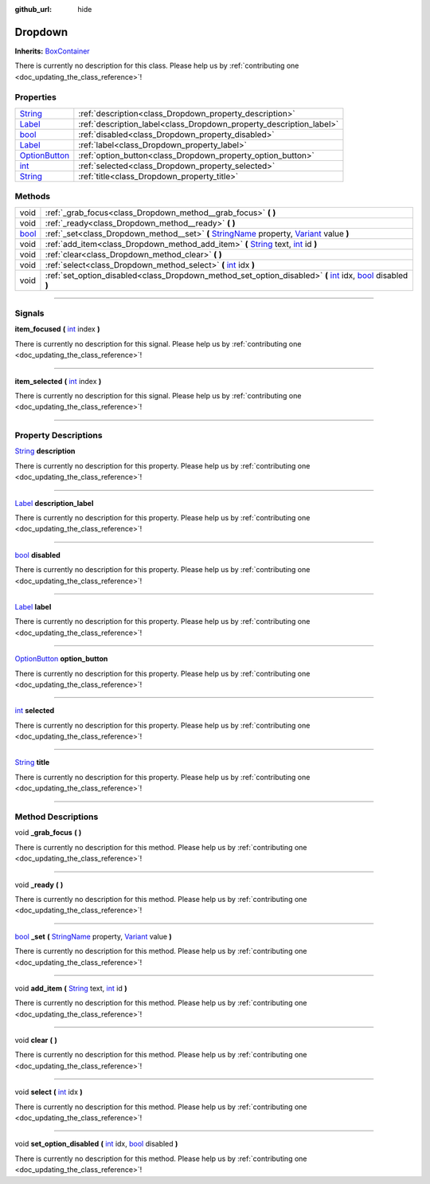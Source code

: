 :github_url: hide

.. DO NOT EDIT THIS FILE!!!
.. Generated automatically from Godot engine sources.
.. Generator: https://github.com/godotengine/godot/tree/master/doc/tools/make_rst.py.
.. XML source: https://github.com/godotengine/godot/tree/master/api/classes/Dropdown.xml.

.. _class_Dropdown:

Dropdown
========

**Inherits:** `BoxContainer <https://docs.godotengine.org/en/stable/classes/class_boxcontainer.html>`_

.. container:: contribute

	There is currently no description for this class. Please help us by :ref:`contributing one <doc_updating_the_class_reference>`!

.. rst-class:: classref-reftable-group

Properties
----------

.. table::
   :widths: auto

   +------------------------------------------------------------------------------------------+---------------------------------------------------------------------+
   | `String <https://docs.godotengine.org/en/stable/classes/class_string.html>`_             | :ref:`description<class_Dropdown_property_description>`             |
   +------------------------------------------------------------------------------------------+---------------------------------------------------------------------+
   | `Label <https://docs.godotengine.org/en/stable/classes/class_label.html>`_               | :ref:`description_label<class_Dropdown_property_description_label>` |
   +------------------------------------------------------------------------------------------+---------------------------------------------------------------------+
   | `bool <https://docs.godotengine.org/en/stable/classes/class_bool.html>`_                 | :ref:`disabled<class_Dropdown_property_disabled>`                   |
   +------------------------------------------------------------------------------------------+---------------------------------------------------------------------+
   | `Label <https://docs.godotengine.org/en/stable/classes/class_label.html>`_               | :ref:`label<class_Dropdown_property_label>`                         |
   +------------------------------------------------------------------------------------------+---------------------------------------------------------------------+
   | `OptionButton <https://docs.godotengine.org/en/stable/classes/class_optionbutton.html>`_ | :ref:`option_button<class_Dropdown_property_option_button>`         |
   +------------------------------------------------------------------------------------------+---------------------------------------------------------------------+
   | `int <https://docs.godotengine.org/en/stable/classes/class_int.html>`_                   | :ref:`selected<class_Dropdown_property_selected>`                   |
   +------------------------------------------------------------------------------------------+---------------------------------------------------------------------+
   | `String <https://docs.godotengine.org/en/stable/classes/class_string.html>`_             | :ref:`title<class_Dropdown_property_title>`                         |
   +------------------------------------------------------------------------------------------+---------------------------------------------------------------------+

.. rst-class:: classref-reftable-group

Methods
-------

.. table::
   :widths: auto

   +--------------------------------------------------------------------------+-------------------------------------------------------------------------------------------------------------------------------------------------------------------------------------------------------------------------------------------------+
   | void                                                                     | :ref:`_grab_focus<class_Dropdown_method__grab_focus>` **(** **)**                                                                                                                                                                               |
   +--------------------------------------------------------------------------+-------------------------------------------------------------------------------------------------------------------------------------------------------------------------------------------------------------------------------------------------+
   | void                                                                     | :ref:`_ready<class_Dropdown_method__ready>` **(** **)**                                                                                                                                                                                         |
   +--------------------------------------------------------------------------+-------------------------------------------------------------------------------------------------------------------------------------------------------------------------------------------------------------------------------------------------+
   | `bool <https://docs.godotengine.org/en/stable/classes/class_bool.html>`_ | :ref:`_set<class_Dropdown_method__set>` **(** `StringName <https://docs.godotengine.org/en/stable/classes/class_stringname.html>`_ property, `Variant <https://docs.godotengine.org/en/stable/classes/class_variant.html>`_ value **)**         |
   +--------------------------------------------------------------------------+-------------------------------------------------------------------------------------------------------------------------------------------------------------------------------------------------------------------------------------------------+
   | void                                                                     | :ref:`add_item<class_Dropdown_method_add_item>` **(** `String <https://docs.godotengine.org/en/stable/classes/class_string.html>`_ text, `int <https://docs.godotengine.org/en/stable/classes/class_int.html>`_ id **)**                        |
   +--------------------------------------------------------------------------+-------------------------------------------------------------------------------------------------------------------------------------------------------------------------------------------------------------------------------------------------+
   | void                                                                     | :ref:`clear<class_Dropdown_method_clear>` **(** **)**                                                                                                                                                                                           |
   +--------------------------------------------------------------------------+-------------------------------------------------------------------------------------------------------------------------------------------------------------------------------------------------------------------------------------------------+
   | void                                                                     | :ref:`select<class_Dropdown_method_select>` **(** `int <https://docs.godotengine.org/en/stable/classes/class_int.html>`_ idx **)**                                                                                                              |
   +--------------------------------------------------------------------------+-------------------------------------------------------------------------------------------------------------------------------------------------------------------------------------------------------------------------------------------------+
   | void                                                                     | :ref:`set_option_disabled<class_Dropdown_method_set_option_disabled>` **(** `int <https://docs.godotengine.org/en/stable/classes/class_int.html>`_ idx, `bool <https://docs.godotengine.org/en/stable/classes/class_bool.html>`_ disabled **)** |
   +--------------------------------------------------------------------------+-------------------------------------------------------------------------------------------------------------------------------------------------------------------------------------------------------------------------------------------------+

.. rst-class:: classref-section-separator

----

.. rst-class:: classref-descriptions-group

Signals
-------

.. _class_Dropdown_signal_item_focused:

.. rst-class:: classref-signal

**item_focused** **(** `int <https://docs.godotengine.org/en/stable/classes/class_int.html>`_ index **)**

.. container:: contribute

	There is currently no description for this signal. Please help us by :ref:`contributing one <doc_updating_the_class_reference>`!

.. rst-class:: classref-item-separator

----

.. _class_Dropdown_signal_item_selected:

.. rst-class:: classref-signal

**item_selected** **(** `int <https://docs.godotengine.org/en/stable/classes/class_int.html>`_ index **)**

.. container:: contribute

	There is currently no description for this signal. Please help us by :ref:`contributing one <doc_updating_the_class_reference>`!

.. rst-class:: classref-section-separator

----

.. rst-class:: classref-descriptions-group

Property Descriptions
---------------------

.. _class_Dropdown_property_description:

.. rst-class:: classref-property

`String <https://docs.godotengine.org/en/stable/classes/class_string.html>`_ **description**

.. container:: contribute

	There is currently no description for this property. Please help us by :ref:`contributing one <doc_updating_the_class_reference>`!

.. rst-class:: classref-item-separator

----

.. _class_Dropdown_property_description_label:

.. rst-class:: classref-property

`Label <https://docs.godotengine.org/en/stable/classes/class_label.html>`_ **description_label**

.. container:: contribute

	There is currently no description for this property. Please help us by :ref:`contributing one <doc_updating_the_class_reference>`!

.. rst-class:: classref-item-separator

----

.. _class_Dropdown_property_disabled:

.. rst-class:: classref-property

`bool <https://docs.godotengine.org/en/stable/classes/class_bool.html>`_ **disabled**

.. container:: contribute

	There is currently no description for this property. Please help us by :ref:`contributing one <doc_updating_the_class_reference>`!

.. rst-class:: classref-item-separator

----

.. _class_Dropdown_property_label:

.. rst-class:: classref-property

`Label <https://docs.godotengine.org/en/stable/classes/class_label.html>`_ **label**

.. container:: contribute

	There is currently no description for this property. Please help us by :ref:`contributing one <doc_updating_the_class_reference>`!

.. rst-class:: classref-item-separator

----

.. _class_Dropdown_property_option_button:

.. rst-class:: classref-property

`OptionButton <https://docs.godotengine.org/en/stable/classes/class_optionbutton.html>`_ **option_button**

.. container:: contribute

	There is currently no description for this property. Please help us by :ref:`contributing one <doc_updating_the_class_reference>`!

.. rst-class:: classref-item-separator

----

.. _class_Dropdown_property_selected:

.. rst-class:: classref-property

`int <https://docs.godotengine.org/en/stable/classes/class_int.html>`_ **selected**

.. container:: contribute

	There is currently no description for this property. Please help us by :ref:`contributing one <doc_updating_the_class_reference>`!

.. rst-class:: classref-item-separator

----

.. _class_Dropdown_property_title:

.. rst-class:: classref-property

`String <https://docs.godotengine.org/en/stable/classes/class_string.html>`_ **title**

.. container:: contribute

	There is currently no description for this property. Please help us by :ref:`contributing one <doc_updating_the_class_reference>`!

.. rst-class:: classref-section-separator

----

.. rst-class:: classref-descriptions-group

Method Descriptions
-------------------

.. _class_Dropdown_method__grab_focus:

.. rst-class:: classref-method

void **_grab_focus** **(** **)**

.. container:: contribute

	There is currently no description for this method. Please help us by :ref:`contributing one <doc_updating_the_class_reference>`!

.. rst-class:: classref-item-separator

----

.. _class_Dropdown_method__ready:

.. rst-class:: classref-method

void **_ready** **(** **)**

.. container:: contribute

	There is currently no description for this method. Please help us by :ref:`contributing one <doc_updating_the_class_reference>`!

.. rst-class:: classref-item-separator

----

.. _class_Dropdown_method__set:

.. rst-class:: classref-method

`bool <https://docs.godotengine.org/en/stable/classes/class_bool.html>`_ **_set** **(** `StringName <https://docs.godotengine.org/en/stable/classes/class_stringname.html>`_ property, `Variant <https://docs.godotengine.org/en/stable/classes/class_variant.html>`_ value **)**

.. container:: contribute

	There is currently no description for this method. Please help us by :ref:`contributing one <doc_updating_the_class_reference>`!

.. rst-class:: classref-item-separator

----

.. _class_Dropdown_method_add_item:

.. rst-class:: classref-method

void **add_item** **(** `String <https://docs.godotengine.org/en/stable/classes/class_string.html>`_ text, `int <https://docs.godotengine.org/en/stable/classes/class_int.html>`_ id **)**

.. container:: contribute

	There is currently no description for this method. Please help us by :ref:`contributing one <doc_updating_the_class_reference>`!

.. rst-class:: classref-item-separator

----

.. _class_Dropdown_method_clear:

.. rst-class:: classref-method

void **clear** **(** **)**

.. container:: contribute

	There is currently no description for this method. Please help us by :ref:`contributing one <doc_updating_the_class_reference>`!

.. rst-class:: classref-item-separator

----

.. _class_Dropdown_method_select:

.. rst-class:: classref-method

void **select** **(** `int <https://docs.godotengine.org/en/stable/classes/class_int.html>`_ idx **)**

.. container:: contribute

	There is currently no description for this method. Please help us by :ref:`contributing one <doc_updating_the_class_reference>`!

.. rst-class:: classref-item-separator

----

.. _class_Dropdown_method_set_option_disabled:

.. rst-class:: classref-method

void **set_option_disabled** **(** `int <https://docs.godotengine.org/en/stable/classes/class_int.html>`_ idx, `bool <https://docs.godotengine.org/en/stable/classes/class_bool.html>`_ disabled **)**

.. container:: contribute

	There is currently no description for this method. Please help us by :ref:`contributing one <doc_updating_the_class_reference>`!

.. |virtual| replace:: :abbr:`virtual (This method should typically be overridden by the user to have any effect.)`
.. |const| replace:: :abbr:`const (This method has no side effects. It doesn't modify any of the instance's member variables.)`
.. |vararg| replace:: :abbr:`vararg (This method accepts any number of arguments after the ones described here.)`
.. |constructor| replace:: :abbr:`constructor (This method is used to construct a type.)`
.. |static| replace:: :abbr:`static (This method doesn't need an instance to be called, so it can be called directly using the class name.)`
.. |operator| replace:: :abbr:`operator (This method describes a valid operator to use with this type as left-hand operand.)`
.. |bitfield| replace:: :abbr:`BitField (This value is an integer composed as a bitmask of the following flags.)`
